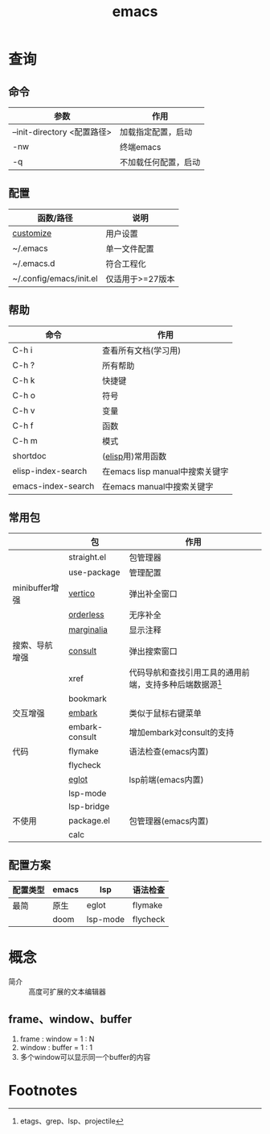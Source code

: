 :PROPERTIES:
:ID:       42689b29-37d3-457a-be3a-be8d83cfaf74
:END:
#+title: emacs
#+startup: show2levels

* 查询
** 命令
| 参数                        | 作用                 |
|-----------------------------+----------------------|
| --init-directory <配置路径> | 加载指定配置，启动   |
| -nw                         | 终端emacs            |
| -q                          | 不加载任何配置，启动 |
** 配置
| 函数/路径               | 说明             |
|-------------------------+------------------|
| [[id:17086149-93fc-4eb2-88b8-0e8a29c3c1d1][customize]]               | 用户设置         |
|-------------------------+------------------|
| ~/.emacs                | 单一文件配置     |
| ~/.emacs.d              | 符合工程化       |
| ~/.config/emacs/init.el | 仅适用于>=27版本 |
** 帮助
| 命令               | 作用                            |
|--------------------+---------------------------------|
| C-h i              | 查看所有文档(学习用)            |
| C-h ?              | 所有帮助                        |
|--------------------+---------------------------------|
| C-h k              | 快捷键                          |
| C-h o              | 符号                            |
| C-h v              | 变量                            |
| C-h f              | 函数                            |
| C-h m              | 模式                            |
|--------------------+---------------------------------|
| shortdoc           | ([[id:42cbcb5f-e832-4245-b59b-21c87f4a9a3d][elisp]]用)常用函数               |
| elisp-index-search | 在emacs lisp manual中搜索关键字 |
| emacs-index-search | 在emacs manual中搜索关键字      |
** 常用包
|                | 包             | 作用                                                       |
|----------------+----------------+------------------------------------------------------------|
|                | straight.el    | 包管理器                                                   |
|                | use-package    | 管理配置                                                   |
|----------------+----------------+------------------------------------------------------------|
| minibuffer增强 | [[id:53e355c8-f675-46e2-bf68-0abd34f2ec95][vertico]]        | 弹出补全窗口                                               |
|                | [[id:32b837d2-66d6-472c-aa75-67e2a6093f89][orderless]]      | 无序补全                                                   |
|                | [[id:fb2d96e6-683f-4ead-9900-ec3eb33cb820][marginalia]]     | 显示注释                                                   |
|----------------+----------------+------------------------------------------------------------|
| 搜索、导航增强 | [[id:9ca6d1f0-13c2-4be8-bc78-b27cb366fa81][consult]]        | 弹出搜索窗口                                               |
|                | xref           | 代码导航和查找引用工具的通用前端，支持多种后端数据源[fn:1] |
|                | bookmark       |                                                            |
|----------------+----------------+------------------------------------------------------------|
| 交互增强       | [[id:19c0ca7d-1a9b-4f36-8912-0111f14de8e7][embark]]         | 类似于鼠标右键菜单                                         |
|                | embark-consult | 增加embark对consult的支持                                  |
|----------------+----------------+------------------------------------------------------------|
| 代码           | flymake        | 语法检查(emacs内置)                                        |
|                | flycheck       |                                                            |
|                | [[id:e8c348d0-400a-4e19-8325-224cb84eaef9][eglot]]          | lsp前端(emacs内置)                                         |
|                | lsp-mode       |                                                            |
|                | lsp-bridge     |                                                            |
|----------------+----------------+------------------------------------------------------------|
| 不使用         | package.el     | 包管理器(emacs内置)                                        |
|----------------+----------------+------------------------------------------------------------|
|                | calc           |                                                            |
** 配置方案
| 配置类型 | emacs | lsp      | 语法检查 |
|----------+-------+----------+----------|
| 最简     | 原生  | eglot    | flymake  |
|          | doom  | lsp-mode | flycheck |






* 概念
- 简介 :: 高度可扩展的文本编辑器
** frame、window、buffer
1. frame : window = 1 : N
2. window : buffer = 1 : 1
3. 多个window可以显示同一个buffer的内容



* Footnotes
[fn:1] etags、grep、lsp、projectile
